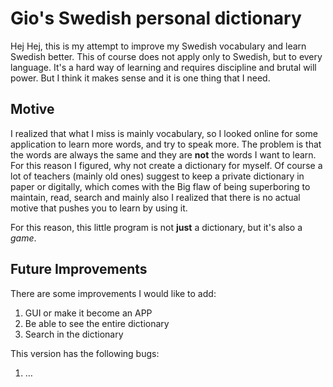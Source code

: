 * Gio's Swedish personal dictionary

Hej Hej, this is my attempt to improve my Swedish vocabulary and learn Swedish better. This of course does not apply only to Swedish, but to every language. It's a hard way of learning and requires discipline and brutal will power. But I think it makes sense and it is one thing that I need. 

** Motive  

I realized that what I miss is mainly vocabulary, so I looked online for some application to learn more words, and try to speak more.  The problem is that the words are always the same and they are *not* the words I want to learn. For this reason I figured, why not create a dictionary for myself. Of course a lot of teachers (mainly old ones) suggest to keep a private dictionary in paper or digitally, which comes with the Big flaw of being superboring to maintain, read, search and mainly also I realized that there is no actual motive that pushes you to learn by using it.

For this reason, this little program is not *just*
a dictionary, but it's also a /game/.

# ** How does this work?
** Future Improvements

There are some improvements I would like to add:

1. GUI or make it become an APP
2. Be able to see the entire dictionary
3. Search in the dictionary

# ** Bugs

This version has the following bugs:

1. ...

   
